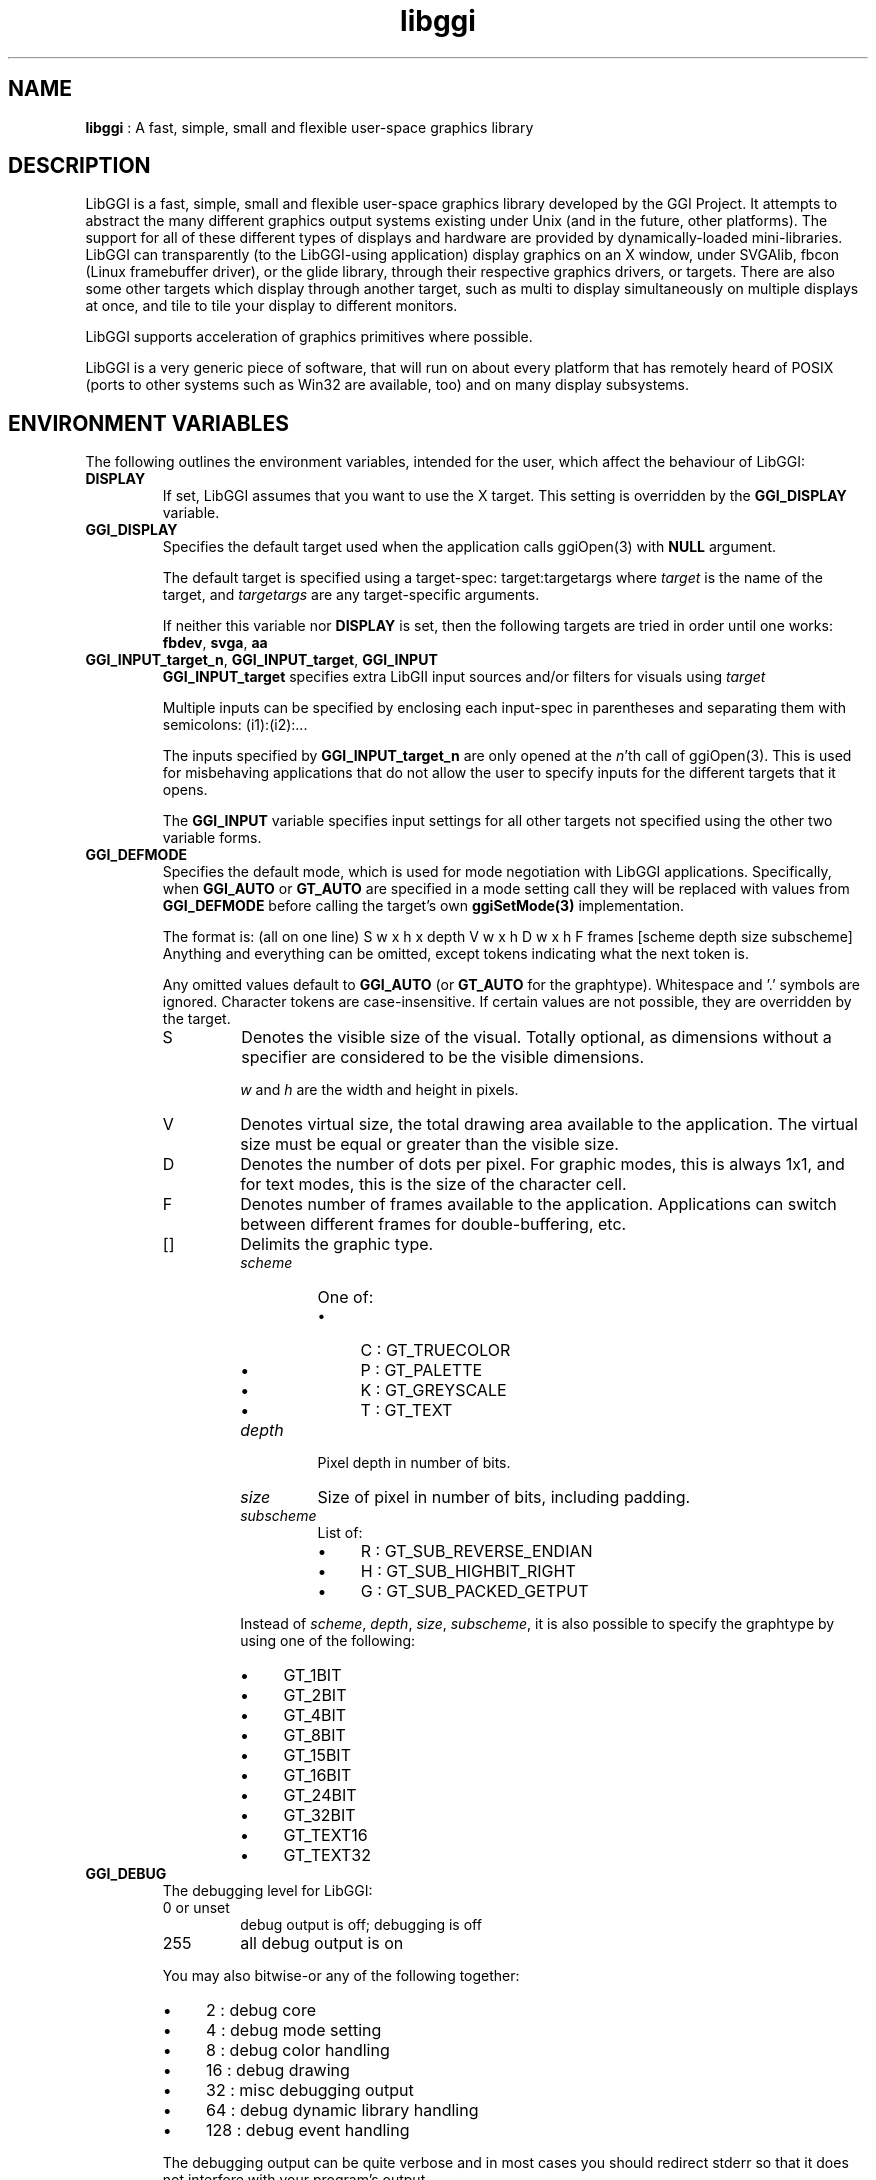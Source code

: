 .TH "libggi" 7 "2007-01-18" "libggi-current" GGI
.SH NAME
\fBlibggi\fR : A fast, simple, small and flexible user-space graphics library
.SH DESCRIPTION
LibGGI is a fast, simple, small and flexible user-space graphics
library developed by the GGI Project. It attempts to abstract the
many different graphics output systems existing under Unix (and in the
future, other platforms). The support for all of these different types
of displays and hardware are provided by dynamically-loaded
mini-libraries.
LibGGI can transparently (to the LibGGI-using application) display
graphics on an X window, under SVGAlib, fbcon (Linux framebuffer
driver), or the glide library, through their respective graphics
drivers, or targets.  There are also some other targets which display
through another target, such as multi to display simultaneously on
multiple displays at once, and tile to tile your display to different
monitors.

LibGGI supports acceleration of graphics primitives where possible.

LibGGI is a very generic piece of software, that will run on about
every platform that has remotely heard of POSIX (ports to other
systems such as Win32 are available, too) and on many display subsystems.
.SH ENVIRONMENT VARIABLES
The following outlines the environment variables, intended for the
user, which affect the behaviour of LibGGI:
.TP
\fBDISPLAY\fR
If set, LibGGI assumes that you want to use the X target.  This
setting is overridden by the \fBGGI_DISPLAY\fR variable.

.TP
\fBGGI_DISPLAY\fR
Specifies the default target used when the application calls
\f(CWggiOpen(3)\fR with \fBNULL\fR argument.

The default target is specified using a target-spec:
\f(CWtarget:targetargs\fR where \fItarget\fR is the name of the target,
and \fItargetargs\fR are any target-specific arguments.

If neither this variable nor \fBDISPLAY\fR is set, then the following
targets are tried in order until one works: \fBfbdev\fR, \fBsvga\fR, \fBaa\fR

.TP
\fBGGI_INPUT_target_n\fR, \fBGGI_INPUT_target\fR, \fBGGI_INPUT\fR
\fBGGI_INPUT_target\fR specifies extra LibGII input sources and/or
filters for visuals using \fItarget\fR

Multiple inputs can be specified by enclosing each
input-spec in parentheses and separating them with semicolons:
\f(CW(i1):(i2):...\fR

The inputs specified by \fBGGI_INPUT_target_n\fR are only opened at the
\fIn\fR'th call of \f(CWggiOpen(3)\fR. This is used for misbehaving
applications that do not allow the user to specify inputs for the
different targets that it opens.

The \fBGGI_INPUT\fR variable specifies input settings for all other
targets not specified using the other two variable forms.

.TP
\fBGGI_DEFMODE\fR   
Specifies the default mode, which is used for mode negotiation with
LibGGI applications.  Specifically, when \fBGGI_AUTO\fR or \fBGT_AUTO\fR
are specified in a mode setting call they will be replaced with
values from \fBGGI_DEFMODE\fR before calling the target's own
\fBggiSetMode(3)\fR implementation.

The format is: (all on one line)
\f(CWS w x h x depth V w x h D w x h F frames [scheme depth size subscheme]\fR
Anything and everything can be omitted, except tokens indicating
what the next token is.

Any omitted values default to \fBGGI_AUTO\fR (or \fBGT_AUTO\fR for the
graphtype).  Whitespace and '.' symbols are ignored.  Character
tokens are case-insensitive.  If certain values are not possible,
they are overridden by the target.
.RS
.TP
S
Denotes the visible size of the visual.  Totally optional, as
dimensions without a specifier are considered to be the visible
dimensions.

\fIw\fR and \fIh\fR are the width and height in pixels.

.TP
V
Denotes virtual size, the total drawing area available to the
application.  The virtual size must be equal or greater than
the visible size.

.TP
D
Denotes the number of dots per pixel.  For graphic modes, this
is always 1x1, and for text modes, this is the size of the
character cell.

.TP
F
Denotes number of frames available to the
application. Applications can switch between different frames
for double-buffering, etc.

.TP
[]
Delimits the graphic type.
.RS
.TP
\fIscheme\fR
One of:
.RS
.IP \(bu 4
C : GT_TRUECOLOR
.IP \(bu 4
P : GT_PALETTE
.IP \(bu 4
K : GT_GREYSCALE
.IP \(bu 4
T : GT_TEXT
.PP

.RE
.TP
\fIdepth\fR
Pixel depth in number of bits.

.TP
\fIsize\fR   
Size of pixel in number of bits, including padding.

.TP
\fIsubscheme\fR
List of:
.RS
.IP \(bu 4
R : GT_SUB_REVERSE_ENDIAN
.IP \(bu 4
H : GT_SUB_HIGHBIT_RIGHT
.IP \(bu 4
G : GT_SUB_PACKED_GETPUT
.PP

.RE
.PP
Instead of \fIscheme\fR, \fIdepth\fR, \fIsize\fR, \fIsubscheme\fR, it
is also possible to specify the graphtype by using one of the
following:
.IP \(bu 4
GT_1BIT
.IP \(bu 4
GT_2BIT
.IP \(bu 4
GT_4BIT
.IP \(bu 4
GT_8BIT
.IP \(bu 4
GT_15BIT
.IP \(bu 4
GT_16BIT
.IP \(bu 4
GT_24BIT
.IP \(bu 4
GT_32BIT
.IP \(bu 4
GT_TEXT16
.IP \(bu 4
GT_TEXT32
.PP

.RE
.PP

.RE
.TP
\fBGGI_DEBUG\fR
The debugging level for LibGGI:
.RS
.TP
0 or unset
debug output is off; debugging is off

.TP
255
all debug output is on

.PP
You may also bitwise-or any of the following together:
.IP \(bu 4
2 : debug core
.IP \(bu 4
4 : debug mode setting
.IP \(bu 4
8 : debug color handling
.IP \(bu 4
16 : debug drawing
.IP \(bu 4
32 : misc debugging output
.IP \(bu 4
64 : debug dynamic library handling
.IP \(bu 4
128 : debug event handling
.PP
The debugging output can be quite verbose and in most cases you
should redirect stderr so that it does not interfere with your
program's output.

.RE
.TP
\fBGGI_DEBUGSYNC\fR
Turn on synchronous debugging output, flushing the output buffers
before returning from \fBDPRINT\fR calls.

.TP
\fBGGI_CONFDIR\fR
Override compiled-in path to global config files (Win32 only,
but not Cygwin).

.TP
\fBGGI_NEWVT\fR
If set, causes a new virtual console to be allocated for some
Linux-console-based targets (currently \fBfbdev\fR and \fBglide\fR).

.TP
\fBGGI_MANSYNC_FPS\fR
This variable specifies the framerate for targets emulating
synchronous mode. The default is 20fps.  If you are experiencing
problems with the X target over relatively slow remote connections
it might be due to connection overload. You might want to try with
a lower \fBGGI_MANSYNC_FPS\fR setting.

.PP
.SH EXAMPLES
Example \fBGGI_DISPLAY\fR settings:

.nb
.nf
# see ASCII art flying GGIs

$ GGI_DISPLAY=aa ./flying_ggis


# see demo on both machine "crono" next door and local
# X at the same time

$ GGI_DISPLAY=multi:(Xlib:crono:0.0):(X::0.0) ./demo
.fi

Example \fBGGI_INPUT\fR string:

.nb
.nf
$ export GGI_INPUT=linux-mouse:auto

# for "multi" target only

$ export GGI_INPUT_multi=linux-mouse:auto
.fi

Examples of \fBGGI_DEFMODE\fR strings:
.IP \(bu 4
\f(CW640x480\fR : just the visible size
.IP \(bu 4
\f(CW640x480#640x960\fR : same size, but double-height virtual screen
.IP \(bu 4
\f(CW#1024x768\fR : only virtual size defined
.IP \(bu 4
\f(CW80x40[T]\fR : (default-fontsized) text mode with 80x40 characters
.IP \(bu 4
\f(CW#x100[T]\fR : text mode with 100 virtual lines
.IP \(bu 4
\f(CW640x400[8]\fR : 640x400 at 8 bits per pixel
.IP \(bu 4
\f(CW640x480[GT_8BIT]\fR : same as above, but palettized
.IP \(bu 4
\f(CW320x200[C15]\fR : 320x200 with 32768 colors (hicolor)
.IP \(bu 4
\f(CW320x200[C/16]\fR : 320x200 with 16-bit pixels (also hicolor)
.IP \(bu 4
\f(CW320x200[C24/32]\fR, \f(CW320x200[GT_32BIT]\fR : 320x200, with 32-bit pixels for 16777216 colors (truecolor)
.IP \(bu 4
\f(CW640x480F2[GT_16BIT]\fR : 16-bit-color 640x480 with two buffers
.PP
.SH SEE ALSO
\f(CWlibgii(7)\fR, \f(CWggiInit(3)\fR,
\f(CWdisplay-aa(7)\fR,
\f(CWdisplay-directx(7)\fR, \f(CWdisplay-fbdev(7)\fR,
\f(CWdisplay-file(7)\fR, \f(CWdisplay-glide(7)\fR, \f(CWdisplay-macosx(7)\fR,
\f(CWdisplay-memory(7)\fR, \f(CWdisplay-monotext(7)\fR, \f(CWdisplay-multi(7)\fR,
\f(CWdisplay-palemu(7)\fR, \f(CWdisplay-sub(7)\fR, \f(CWdisplay-svgalib(7)\fR,
\f(CWdisplay-tele(7)\fR, \f(CWdisplay-tile(7)\fR, \f(CWdisplay-trueemu(7)\fR,
\f(CWdisplay-vcsa(7)\fR, \f(CWdisplay-vgl(7)\fR, \f(CWdisplay-x(7)\fR
